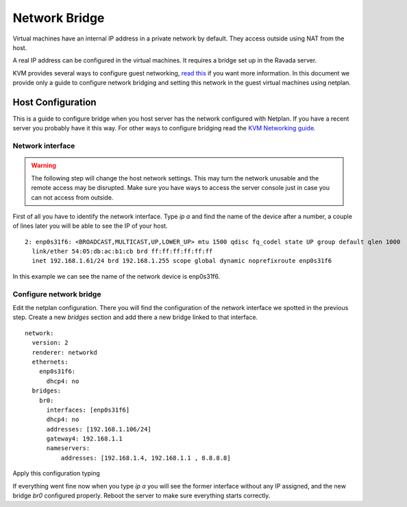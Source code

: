 Network Bridge
==============

Virtual machines have an internal IP address in a private network
by default. They access outside using NAT from the host.

A real IP address can be configured in the virtual machines. It requires
a bridge set up in the Ravada server.

KVM provides several ways to configure guest networking,
`read this <https://www.linux-kvm.org/page/Networking>`__
if you want more information.
In this document we provide only a guide to configure network
bridging and setting this network in the guest virtual machines
using netplan.

Host Configuration
------------------

This is a guide to configure bridge when you host server has
the network configured with Netplan. If you have a recent server
you probably have it this way. For other ways to configure bridging
read the
`KVM Networking guide <https://www.linux-kvm.org/page/Networking>`__.


Network interface
~~~~~~~~~~~~~~~~~

.. warning::
      The following step will change the host network settings. This may turn the network unusable and the remote access may be disrupted. Make sure you have ways to access the server console just in case you can not access from outside.


First of all you have to identify the network interface.
Type `ip a` and find the name of the device after a number, a
couple of lines later you will be able to see the IP of your host.

::

  2: enp0s31f6: <BROADCAST,MULTICAST,UP,LOWER_UP> mtu 1500 qdisc fq_codel state UP group default qlen 1000
    link/ether 54:05:db:ac:b1:cb brd ff:ff:ff:ff:ff:ff
    inet 192.168.1.61/24 brd 192.168.1.255 scope global dynamic noprefixroute enp0s31f6

In this example we can see the name of the network device is
enp0s31f6.

Configure network bridge
~~~~~~~~~~~~~~~~~~~~~~~~

Edit the netplan configuration. There you will find the configuration
of the network interface we spotted in the previous step.
Create a new *bridges* section and add there a new bridge linked
to that interface.

::

  network:
    version: 2
    renderer: networkd
    ethernets:
      enp0s31f6:
        dhcp4: no
    bridges:
      br0:
        interfaces: [enp0s31f6]
        dhcp4: no
        addresses: [192.168.1.106/24]
        gateway4: 192.168.1.1
        nameservers:
            addresses: [192.168.1.4, 192.168.1.1 , 8.8.8.8]

Apply this configuration typing

.. prompt:: $

  sudo netplan try

If everything went fine now when you type `ip a` you will see
the former interface without any IP assigned, and the new
bridge *br0* configured properly. Reboot the server to make
sure everything starts correctly.
